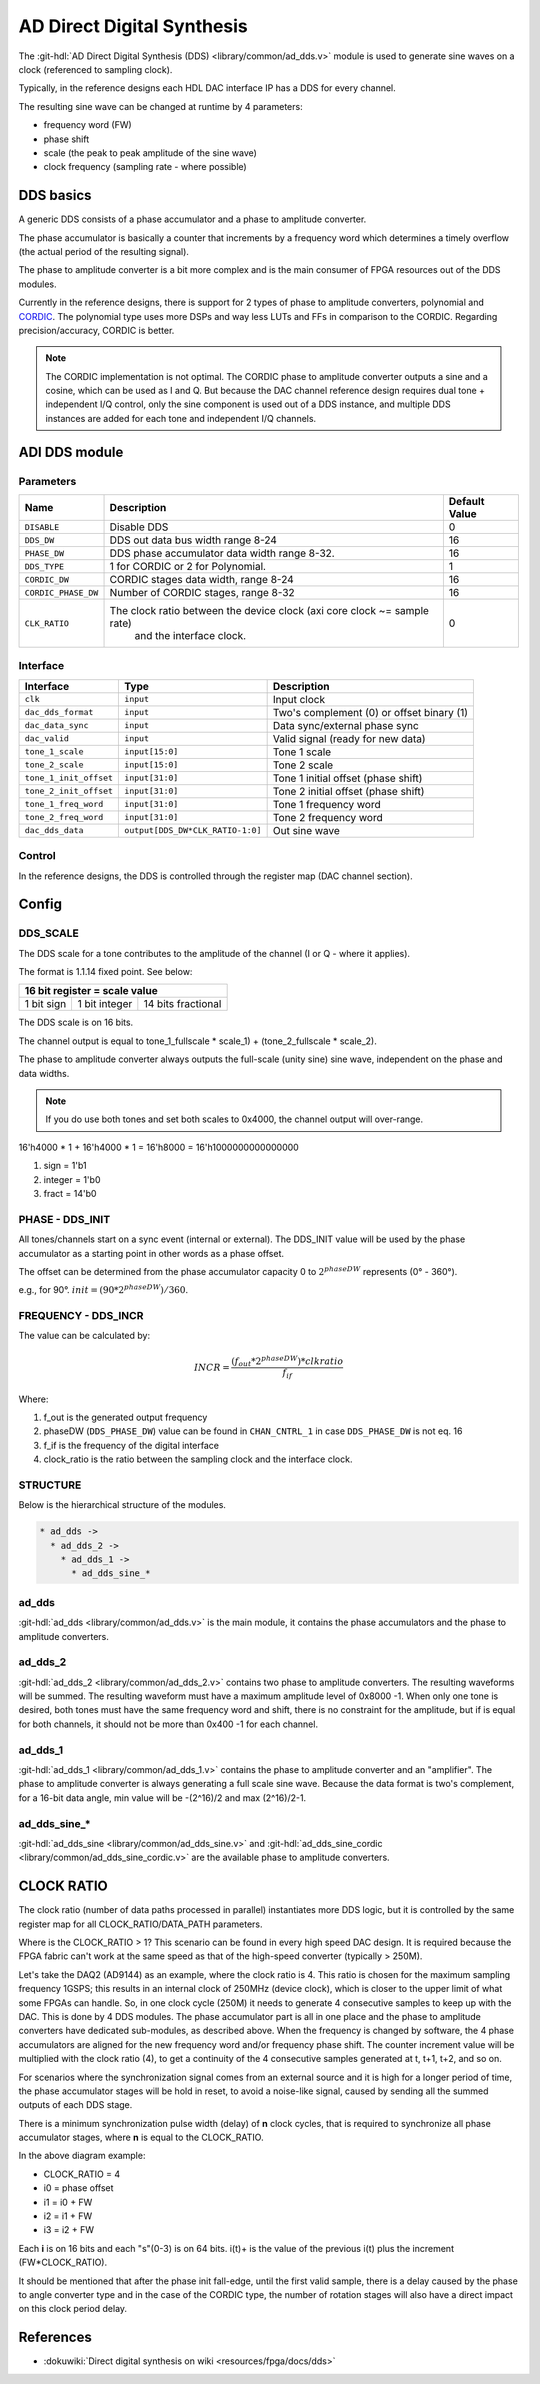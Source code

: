 .. _ad_dds:

AD Direct Digital Synthesis
===============================================================================

The :git-hdl:`AD Direct Digital Synthesis (DDS) <library/common/ad_dds.v>` module
is used to generate sine waves on a clock (referenced to sampling clock).

Typically, in the reference designs each HDL DAC interface IP has a DDS for every
channel.

.. image:: dds_in_dac_core.svg

The resulting sine wave can be changed at runtime by 4 parameters:

* frequency word (FW)
* phase shift
* scale (the peak to peak amplitude of the sine wave)
* clock frequency (sampling rate - where possible)

DDS basics
-------------------------------------------------------------------------------

A generic DDS consists of a phase accumulator and a phase to amplitude
converter.

The phase accumulator is basically a counter that increments by a frequency word
which determines a timely overflow (the actual period of the resulting signal).

.. image:: dds_basic.svg

The phase to amplitude converter is a bit more complex and is the main consumer
of FPGA resources out of the DDS modules.

Currently in the reference designs, there is support for 2 types of phase to
amplitude converters, polynomial and
`CORDIC <https://en.wikibooks.org/wiki/Digital_Circuits/CORDIC>`__. The
polynomial type uses more DSPs and way less LUTs and FFs in comparison to the
CORDIC. Regarding precision/accuracy, CORDIC is better.

.. note::

   The CORDIC implementation is not optimal. The CORDIC phase to
   amplitude converter outputs a sine and a cosine, which can be used as I and Q.
   But because the DAC channel reference design requires dual tone + independent
   I/Q control, only the sine component is used out of a DDS instance, and
   multiple DDS instances are added for each tone and independent I/Q channels.

ADI DDS module
-------------------------------------------------------------------------------

Parameters
~~~~~~~~~~~~~~~~~~~~~~~~~~~~~~~~~~~~~~~~~~~~~~~~~~~~~~~~~~~~~~~~~~~~~~~~~~~~~~~

.. list-table::
   :header-rows: 1

   * - Name
     - Description
     - Default Value
   * - ``DISABLE``
     - Disable DDS
     - 0
   * - ``DDS_DW``
     - DDS out data bus width range 8-24
     - 16
   * - ``PHASE_DW``
     - DDS phase accumulator data width range 8-32.
     - 16
   * - ``DDS_TYPE``
     - 1 for CORDIC or 2 for Polynomial.
     - 1
   * - ``CORDIC_DW``
     - CORDIC stages data width, range 8-24
     - 16
   * - ``CORDIC_PHASE_DW``
     - Number of CORDIC stages, range 8-32
     - 16
   * - ``CLK_RATIO``
     - The clock ratio between the device clock (axi core clock ~= sample rate)
        and the interface clock.
     - 0

Interface
~~~~~~~~~~~~~~~~~~~~~~~~~~~~~~~~~~~~~~~~~~~~~~~~~~~~~~~~~~~~~~~~~~~~~~~~~~~~~~~

.. list-table::
   :header-rows: 1

   * - Interface
     - Type
     - Description
   * - ``clk``
     - ``input``
     - Input clock
   * - ``dac_dds_format``
     - ``input``
     - Two's complement (0) or offset binary (1)
   * - ``dac_data_sync``
     - ``input``
     - Data sync/external phase sync
   * - ``dac_valid``
     - ``input``
     - Valid signal (ready for new data)
   * - ``tone_1_scale``
     - ``input[15:0]``
     - Tone 1 scale
   * - ``tone_2_scale``
     - ``input[15:0]``
     - Tone 2 scale
   * - ``tone_1_init_offset``
     - ``input[31:0]``
     - Tone 1 initial offset (phase shift)
   * - ``tone_2_init_offset``
     - ``input[31:0]``
     - Tone 2 initial offset (phase shift)
   * - ``tone_1_freq_word``
     - ``input[31:0]``
     - Tone 1 frequency word
   * - ``tone_2_freq_word``
     - ``input[31:0]``
     - Tone 2 frequency word
   * - ``dac_dds_data``
     - ``output[DDS_DW*CLK_RATIO-1:0]``
     - Out sine wave

Control
~~~~~~~~~~~~~~~~~~~~~~~~~~~~~~~~~~~~~~~~~~~~~~~~~~~~~~~~~~~~~~~~~~~~~~~~~~~~~~~

In the reference designs, the DDS is controlled through the register map
(DAC channel section).

.. hdl-regmap::
   :name: DAC_CHANNEL

Config
-------------------------------------------------------------------------------

DDS_SCALE
~~~~~~~~~~~~~~~~~~~~~~~~~~~~~~~~~~~~~~~~~~~~~~~~~~~~~~~~~~~~~~~~~~~~~~~~~~~~~~~

The DDS scale for a tone contributes to the amplitude of the channel (I or Q -
where it applies).

The format is 1.1.14 fixed point. See below:

+-------------------------------------------------+
| 16 bit register = scale value                   |
+============+===============+====================+
| 1 bit sign | 1 bit integer | 14 bits fractional |
+------------+---------------+--------------------+

The DDS scale is on 16 bits.

The channel output is equal to
tone_1_fullscale \* scale_1) + (tone_2_fullscale \* scale_2).

The phase to amplitude converter always outputs the full-scale (unity sine)
sine wave, independent on the phase and data widths.

.. note::

   If you do use both tones and set both scales to 0x4000, the channel
   output will over-range.

16'h4000 \* 1 + 16'h4000 \* 1 = 16'h8000 = 16'h1000000000000000

#. sign = 1'b1
#. integer = 1'b0
#. fract = 14'b0

PHASE - DDS_INIT
~~~~~~~~~~~~~~~~~~~~~~~~~~~~~~~~~~~~~~~~~~~~~~~~~~~~~~~~~~~~~~~~~~~~~~~~~~~~~~~

All tones/channels start on a sync event (internal or external).
The DDS_INIT value will be used by the phase accumulator as a starting point in
other words as a phase offset.

The offset can be determined from the phase accumulator capacity 0 to
:math:`2^{phaseDW}` represents (0° - 360°).

e.g., for 90°. :math:`init = (90 * 2^{phaseDW})/360`.

FREQUENCY - DDS_INCR
~~~~~~~~~~~~~~~~~~~~~~~~~~~~~~~~~~~~~~~~~~~~~~~~~~~~~~~~~~~~~~~~~~~~~~~~~~~~~~~

The value can be calculated by:

.. math::

   INCR = \frac{(f_{out} * 2^{phaseDW}) * clkratio}{f_{if}}

Where:

#. f_out is the generated output frequency
#. phaseDW (``DDS_PHASE_DW``) value can be found in ``CHAN_CNTRL_1`` in case
   ``DDS_PHASE_DW`` is not eq. 16
#. f_if is the frequency of the digital interface
#. clock_ratio is the ratio between the sampling clock and the interface clock.


STRUCTURE
~~~~~~~~~~~~~~~~~~~~~~~~~~~~~~~~~~~~~~~~~~~~~~~~~~~~~~~~~~~~~~~~~~~~~~~~~~~~~~~

Below is the hierarchical structure of the modules.

.. code::

  * ad_dds ->
    * ad_dds_2 ->
      * ad_dds_1 ->
        * ad_dds_sine_*

ad_dds
~~~~~~~~~~~~~~~~~~~~~~~~~~~~~~~~~~~~~~~~~~~~~~~~~~~~~~~~~~~~~~~~~~~~~~~~~~~~~~~

:git-hdl:`ad_dds <library/common/ad_dds.v>`
is the main module, it contains the phase accumulators and the phase to
amplitude converters.

.. image:: dds_dual_tone.svg

ad_dds_2
~~~~~~~~~~~~~~~~~~~~~~~~~~~~~~~~~~~~~~~~~~~~~~~~~~~~~~~~~~~~~~~~~~~~~~~~~~~~~~~

:git-hdl:`ad_dds_2 <library/common/ad_dds_2.v>`
contains two phase to amplitude converters. The resulting waveforms will be
summed. The resulting waveform must have a maximum amplitude level of 0x8000
-1. When only one tone is desired, both tones must have the same frequency word
and shift, there is no constraint for the amplitude, but if is equal for both
channels, it should not be more than 0x400 -1 for each channel.

ad_dds_1
~~~~~~~~~~~~~~~~~~~~~~~~~~~~~~~~~~~~~~~~~~~~~~~~~~~~~~~~~~~~~~~~~~~~~~~~~~~~~~~

:git-hdl:`ad_dds_1 <library/common/ad_dds_1.v>`
contains the phase to amplitude converter and an "amplifier". The phase to
amplitude converter is always generating a full scale sine wave. Because the
data format is two's complement, for a 16-bit data angle, min value will be
-(2^16)/2 and max (2^16)/2-1.

.. image:: ad_dds_1.svg

ad_dds_sine_*
~~~~~~~~~~~~~~~~~~~~~~~~~~~~~~~~~~~~~~~~~~~~~~~~~~~~~~~~~~~~~~~~~~~~~~~~~~~~~~~

:git-hdl:`ad_dds_sine <library/common/ad_dds_sine.v>`
and
:git-hdl:`ad_dds_sine_cordic <library/common/ad_dds_sine_cordic.v>`
are the available phase to amplitude converters.

CLOCK RATIO
-------------------------------------------------------------------------------

The clock ratio (number of data paths processed in parallel) instantiates more
DDS logic, but it is controlled by the same register map for all
CLOCK_RATIO/DATA_PATH parameters.

Where is the CLOCK_RATIO > 1? This scenario can be found in every high speed DAC
design. It is required because the FPGA fabric can't work at the same speed as
that of the high-speed converter (typically > 250M).

Let's take the DAQ2 (AD9144) as an example, where the clock ratio is 4. This
ratio is chosen for the maximum sampling frequency 1GSPS; this results in an
internal clock of 250MHz (device clock), which is closer to the upper limit of
what some FPGAs can handle. So, in one clock cycle (250M) it needs to generate 4
consecutive samples to keep up with the DAC. This is done by 4 DDS modules.
The phase accumulator part is all in one place and the phase to
amplitude converters have dedicated sub-modules, as described above. When the
frequency is changed by software, the 4 phase accumulators are aligned for the new
frequency word and/or frequency phase shift. The counter increment value will be
multiplied with the clock ratio (4), to get a continuity of the 4 consecutive
samples generated at t, t+1, t+2, and so on.

.. image:: dds_clk_ratio_4.svg

For scenarios where the synchronization signal comes from an external source and
it is high for a longer period of time, the phase accumulator stages will be
hold in reset, to avoid a noise-like signal, caused by sending all the
summed outputs of each DDS stage.

There is a minimum synchronization pulse width (delay) of **n** clock cycles,
that is required to synchronize all phase accumulator stages, where **n** is
equal to the CLOCK_RATIO.

.. image:: fw_sync_basics.svg

.. wavedrom::

   {
     "signal" : [
       { "name": "clk",        "wave": "P....................."},
       { "name": "external sync","wave": "0.1..|..0............."},
       { "name": "phase init",  "wave": "0.......1...0........."},
       { "name": "tone 1 gen0",  "wave": "=.......4=..44|4444444","data":["","i0","","i0+","i0+","i0+","..."]},
       { "name": "tone 1 gen1",  "wave": "=........4=.44|4444444","data":["","i1","","i1+","i1+","i1+","..."]},
       { "name": "tone 1 gen2",  "wave": "=.........4=44|4444444","data":["","i2","","i2+","i2+","i2+","..."]},
       { "name": "tone 1 gen3",  "wave": "=..........444|4444444","data":["","i3","i3+","i3+","i3+","..."]},
       { "name": "tone 1",     "wave": "=.......======|4444444","data":["","0","0","0","0","0","...","s0-3","s4-8","s8-C","..."]},
       { "name": "tone 2 gen0",  "wave": "=.......5=..55|5555555","data":["","i0","","i0+","i0+","i0+","..."]},
       { "name": "tone 2 gen1",  "wave": "=........5=.55|5555555","data":["","i1","","i1+","i1+","i1+","..."]},
       { "name": "tone 2 gen2",  "wave": "=.........5=55|5555555","data":["","i2","","i2+","i2+","i2+","..."]},
       { "name": "tone 2 gen3",  "wave": "=..........555|5555555","data":["","i3","i3+","i3+","i3+","..."]},
       { "name": "tone 2",     "wave": "=.......======|5555555","data":["","0","0","0","0","0","...","s0-3","s4-8","s8-C","..."]},
       ],
     foot: {
       text: ['tspan', 'Frequency word sync at CLK_RATIO=4'],
     }
   }


In the above diagram example:

* CLOCK_RATIO = 4
* i0 = phase offset
* i1 = i0 + FW
* i2 = i1 + FW
* i3 = i2 + FW

Each **i** is on 16 bits and each "s"(0-3) is on 64 bits.
i(t)+ is the value of the previous i(t) plus the increment (FW*CLOCK_RATIO).

It should be mentioned that after the phase init fall-edge, until the first
valid sample, there is a delay caused by the phase to angle converter type and
in the case of the CORDIC type, the number of rotation stages will also have a
direct impact on this clock period delay.

References
--------------------------------------------------------------------------------

* :dokuwiki:`Direct digital synthesis on wiki <resources/fpga/docs/dds>`